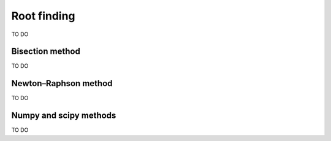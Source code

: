 Root finding
============

TO DO

Bisection method
----------------

TO DO

Newton–Raphson method
---------------------

TO DO

Numpy and scipy methods
-----------------------

TO DO
